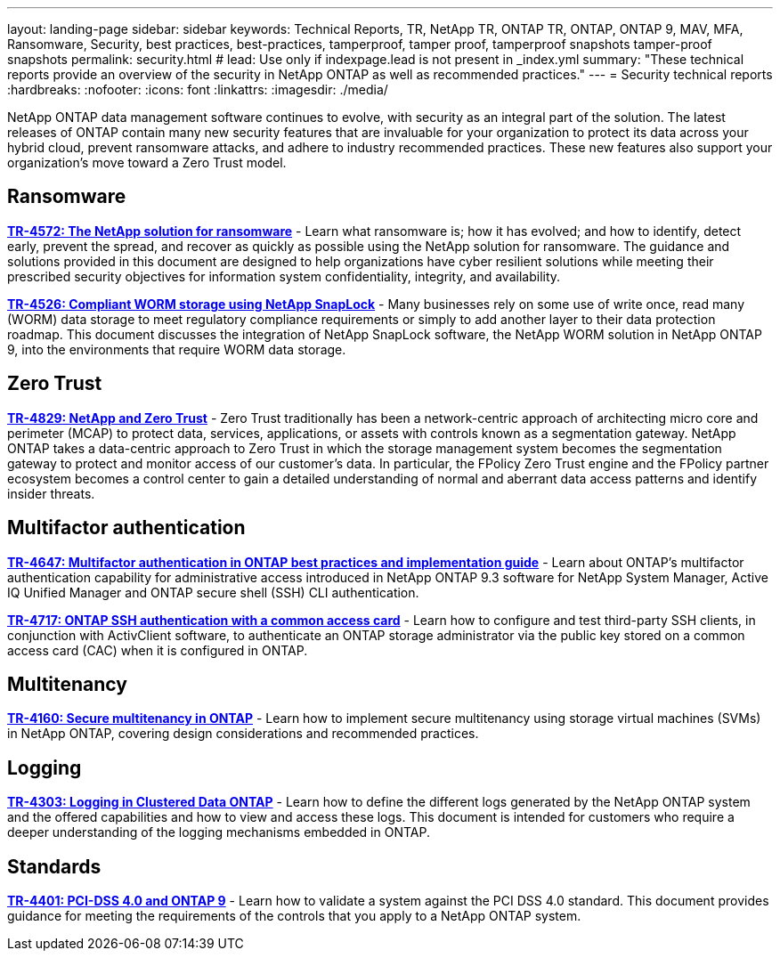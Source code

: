 ---
layout: landing-page
sidebar: sidebar
keywords: Technical Reports, TR, NetApp TR, ONTAP TR, ONTAP, ONTAP 9, MAV, MFA, Ransomware, Security, best practices, best-practices, tamperproof, tamper proof, tamperproof snapshots tamper-proof snapshots
permalink: security.html
# lead: Use only if indexpage.lead is not present in _index.yml
summary: "These technical reports provide an overview of the security in NetApp ONTAP as well as recommended practices."
---
= Security technical reports
:hardbreaks:
:nofooter:
:icons: font
:linkattrs:
:imagesdir: ./media/

[.lead]
NetApp ONTAP data management software continues to evolve, with security as an integral part of the solution. The latest releases of ONTAP contain many new security features that are invaluable for your organization to protect its data across your hybrid cloud, prevent ransomware attacks, and adhere to industry recommended practices. These new features also support your organization’s move toward a Zero Trust model. 

// Last Update - Version - current pdf owner

== Ransomware
// Feb 2023 - 9.12.1 - Dan Tulledge
*link:https://www.netapp.com/pdf.html?item=/media/7334-tr4572.pdf[TR-4572: The NetApp solution for ransomware^]* - Learn what ransomware is; how it has evolved; and how to identify, detect early, prevent the spread, and recover as quickly as possible using the NetApp solution for ransomware. The guidance and solutions provided in this document are designed to help organizations have cyber resilient solutions while meeting their prescribed security objectives for information system confidentiality, integrity, and availability.

// Jan 2023 - 9.12.1 - Dan Tulledge - this is also in data-protection-disaster-recovery.html
*link:https://www.netapp.com/pdf.html?item=/media/6158-tr4526.pdf[TR-4526: Compliant WORM storage using NetApp SnapLock^]* - Many businesses rely on some use of write once, read many (WORM) data storage to meet regulatory compliance requirements or simply to add another layer to their data protection roadmap. This document discusses the integration of NetApp SnapLock software, the NetApp WORM solution in NetApp ONTAP 9, into the environments that require WORM data storage.

== Zero Trust
// March 2023 - 9.12.1 - Dan Tulledge
*link:https://www.netapp.com/pdf.html?item=/media/19756-tr-4829.pdf[TR-4829: NetApp and Zero Trust^]* - Zero Trust traditionally has been a network-centric approach of architecting micro core and perimeter (MCAP) to protect data, services, applications, or assets with controls known as a segmentation gateway. NetApp ONTAP takes a data-centric approach to Zero Trust in which the storage management system becomes the segmentation gateway to protect and monitor access of our customer’s data. In particular, the FPolicy Zero Trust engine and the FPolicy partner ecosystem becomes a control center to gain a detailed understanding of normal and aberrant data access patterns and identify insider threats.

== Multifactor authentication
// Nov 2022 - 9.12.1 - Dan Tulledge
*link:https://www.netapp.com/pdf.html?item=/media/17055-tr4647.pdf[TR-4647: Multifactor authentication in ONTAP best practices and implementation guide^]* - Learn about ONTAP's multifactor authentication capability for administrative access introduced in NetApp ONTAP 9.3 software for NetApp System Manager, Active IQ Unified Manager and ONTAP secure shell (SSH) CLI authentication.

// Sept 2018 - 9.4ish - Dan Tulledge
*link:https://www.netapp.com/pdf.html?item=/media/17036-tr4717.pdf[TR-4717: ONTAP SSH authentication with a common access card^]* - Learn how to configure and test third-party SSH clients, in conjunction with ActivClient software, to authenticate an ONTAP storage administrator via the public key stored on a common access card (CAC) when it is configured in ONTAP.

== Multitenancy
// Jan 2021 - 9.10.1 - Dan Tulledge
*link:https://www.netapp.com/pdf.html?item=/media/16886-tr-4160.pdf[TR-4160: Secure multitenancy in ONTAP^]* - Learn how to implement secure multitenancy using storage virtual machines (SVMs) in NetApp ONTAP, covering design considerations and recommended practices.

== Logging
// Nov 2014 - <9.0 - Glenn Frye
*link:https://www.netapp.com/pdf.html?item=/media/16880-tr-4303.pdf[TR-4303: Logging in Clustered Data ONTAP^]* - Learn how to define the different logs generated by the NetApp ONTAP system and the offered capabilities and how to view and access these logs. This document is intended for customers who require a deeper understanding of the logging mechanisms embedded in ONTAP.

== Standards
// Sep 2022 - 9.10.1 - Matt Trudewind
*link:https://www.netapp.com/pdf.html?item=/media/17180-tr4401.pdf[TR-4401: PCI-DSS 4.0 and ONTAP 9^]* - Learn how to validate a system against the PCI DSS 4.0 standard. This document provides guidance for meeting the requirements of the controls that you apply to a NetApp ONTAP system. 